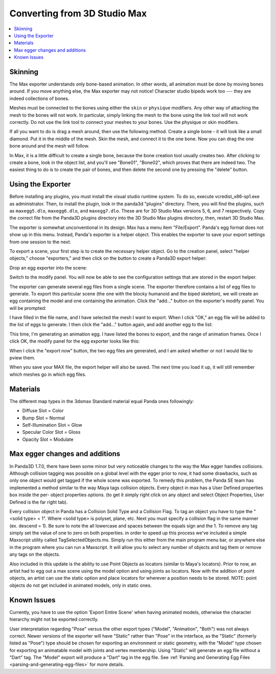 .. _converting-from-3d-studio-max:

Converting from 3D Studio Max
=============================

.. contents::
   :local:

Skinning
--------

The Max exporter understands only bone-based animation. In other words, all
animation must be done by moving bones around. If you move anything else, the
Max exporter may not notice! Character studio bipeds work too --- they are
indeed collections of bones.

Meshes must be connected to the bones using either the ``skin`` or ``physique``
modifiers. Any other way of attaching the mesh to the bones will not work. In
particular, simply linking the mesh to the bone using the link tool will not
work correctly. Do not use the link tool to connect your meshes to your bones.
Use the physique or skin modifiers.

If all you want to do is drag a mesh around, then use the following method.
Create a single bone - it will look like a small diamond. Put it in the middle
of the mesh. Skin the mesh, and connect it to the one bone. Now you can drag the
one bone around and the mesh will follow.

In Max, it is a little difficult to create a single bone, because the bone
creation tool usually creates two. After clicking to create a bone, look in the
object list, and you'll see "Bone01", "Bone02", which proves that there are
indeed two. The easiest thing to do is to create the pair of bones, and then
delete the second one by pressing the "delete" button.

Using the Exporter
------------------

Before installing any plugins, you must install the visual studio runtime
system. To do so, execute vcredist_x86-sp1.exe as administrator. Then, to
install the plugin, look in the panda3d "plugins" directory. There, you will
find the plugins, such as ``maxegg5.dlo``, ``maxegg6.dlo``, and ``maxegg7.dlo``.
These are for 3D Studio Max versions 5, 6, and 7 respectively. Copy the correct
file from the Panda3D plugins directory into the 3D Studio Max plugins
directory, then, restart 3D Studio Max.

The exporter is somewhat unconventional in its design. Max has a menu item
"File/Export". Panda's egg format does not show up in this menu. Instead,
Panda's exporter is a helper object. This enables the exporter to save your
export settings from one session to the next.

To export a scene, your first step is to create the necessary helper object.
Go to the creation panel, select "helper objects," choose "exporters," and
then click on the button to create a Panda3D export helper:

|maxexp1.jpg|

Drop an egg exporter into the scene:

|maxexp2.jpg|

Switch to the modify panel. You will now be able to see the configuration
settings that are stored in the export helper.

|maxexp3.jpg|

The exporter can generate several egg files from a single scene. The exporter
therefore contains a list of egg files to generate. To export this particular
scene (the one with the blocky humanoid and the biped skeleton), we will create
an egg containing the model and one containing the animation. Click the "add..."
button on the exporter's modify panel. You will be prompted:

|maxexp4.jpg|

I have filled in the file name, and I have selected the mesh I want to export.
When I click "OK," an egg file will be added to the list of eggs to generate.
I then click the "add..." button again, and add another egg to the list:

|maxexp5.jpg|

This time, I'm generating an animation egg. I have listed the bones to export,
and the range of animation frames. Once I click OK, the modify panel for the egg
exporter looks like this:

|maxexp6.jpg|

When I click the "export now" button, the two egg files are generated, and I am
asked whether or not I would like to pview them.

When you save your MAX file, the export helper will also be saved. The next time
you load it up, it will still remember which meshes go in which egg files.

Materials
---------

The different map types in the 3dsmax Standard material equal Panda ones
followingly:

-  Diffuse Slot = Color
-  Bump Slot = Normal
-  Self-Illumination Slot = Glow
-  Specular Color Slot = Gloss
-  Opacity Slot = Modulate

Max egger changes and additions
-------------------------------

In Panda3D 1.7.0, there have been some minor but very noticeable changes to the
way the Max egger handles collisions. Although collision tagging was possible on
a global level with the egger prior to now, it had some drawbacks, such as only
one object would get tagged if the whole scene was exported. To remedy this
problem, the Panda SE team has implemented a method similar to the way Maya tags
collision objects. Every object in max has a User Defined properties box inside
the per- object properties options. (to get it simply right click on any object
and select Object Properties, User Defined is the far right tab).

|OBJ_PROPS.JPG| |OBJECT_PROPERTIES.JPG|

Every collision object in Panda has a Collision Solid Type and a Collision Flag.
To tag an object you have to type the "<solid type> = 1". Where <solid type> is
polyset, plane, etc. Next you must specify a collision flag in the same manner
(ex. descend = 1). Be sure to note the all lowercase and spaces between the
equals sign and the 1. To remove any tag simply set the value of one to zero on
both properties. in order to speed up this process we've included a simple
Maxscript utility called TagSelectedObjects.ms. Simply run this either from the
main program menu bar, or anywhere else in the program where you can run a
Maxscript. It will allow you to select any number of objects and tag them or
remove any tags on the objects.

|MAX_SCRIPT.JPG|

Also included in this update is the ability to use Point Objects as locators
(similar to Maya's locators). Prior to now, an artist had to egg out a max scene
using the model option and using joints as locators. Now with the addition of
point objects, an artist can use the static option and place locators for
wherever a position needs to be stored. NOTE: point objects do not get included
in animated models, only in static ones.

Known Issues
------------

Currently, you have to use the option 'Export Entire Scene' when having animated
models, otherwise the character hierarchy might not be exported correctly.

User interpretation regarding "Pose" versus the other export types ("Model",
"Animation", "Both") was not always correct. Newer versions of the exporter will
have "Static" rather than "Pose" in the interface, as the "Static" (formerly
listed as "Pose") type should be chosen for exporting an environment or static
geometry, with the "Model" type chosen for exporting an animatable model with
joints and vertex membership. Using "Static" will generate an egg file without a
"Dart" tag. The "Model" export will produce a "Dart" tag in the egg file. See
:ref:`Parsing and Generating Egg Files <parsing-and-generating-egg-files>` for
more details.

.. |maxexp1.jpg| image:: maxexp1.jpg
.. |maxexp2.jpg| image:: maxexp2.jpg
.. |maxexp3.jpg| image:: maxexp3.jpg
.. |maxexp4.jpg| image:: maxexp4.jpg
.. |maxexp5.jpg| image:: maxexp5.jpg
.. |maxexp6.jpg| image:: maxexp6.jpg
.. |OBJ_PROPS.JPG| image:: obj-props.jpg
.. |OBJECT_PROPERTIES.JPG| image:: object-properties.jpg
.. |MAX_SCRIPT.JPG| image:: max-script.jpg
